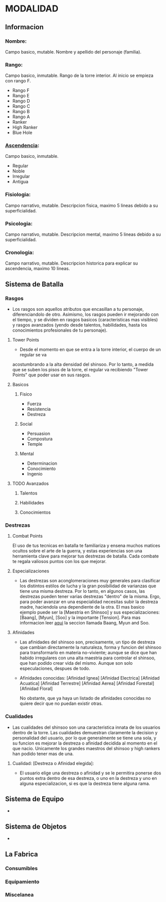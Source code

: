 * MODALIDAD 

** Informacion 
*** Nombre: 
Campo basico, mutable.
    Nombre y apellido del personaje (familia).
*** Rango: 
Campo basico, inmutable.
    Rango de la torre interior. Al inicio se empieza con rango F.
    - Rango F
    - Rango E
    - Rango D
    - Rango C
    - Rango B
    - Rango A
    - Ranker
    - High Ranker
    - Blue Hole
*** [[./modalidad/ascendencia.org][Ascendencia]]: 
Campo basico, inmutable.
    - Regular
    - Noble
    - Irregular
    - Antigua
*** Fisiologia: 
Campo narrativo, mutable.
    Descripcion fisica, maximo 5 lineas debido a su superficialidad.
*** Psicologia: 
Campo narrativo, mutable.
    Descripcion mental, maximo 5 lineas debido a su superficialidad.
*** Cronologia: 
Campo narrativo, mutable.
    Descripcion historica para explicar su ascendencia, maximo 10 lineas.
** Sistema de Batalla 
***  Rasgos 
   - Los rasgos son aquellos atributos que encasillan a tu personaje, diferenciandolo de otro. 
     Asimismo, los rasgos pueden ir mejorando con el tiempo, y se dividen en rasgos basicos
     (caracteristicas mas visibles) y rasgos avanzados (yendo desde talentos, habilidades,
     hasta los conocimientos profesionales de tu personaje).
**** Tower Points 
     - Desde el momento en que se entra a la torre interior, el cuerpo de un regular se va 
     acostumbrando a la alta densidad del shinsoo. Por lo tanto, a medida que se suben los 
     pisos de la torre, el regular va recibiendo "Tower Points" que poder usar en sus rasgos.
**** Basicos 
***** Fisico 
     - Fuerza
     - Resistencia
     - Destreza
***** Social 
     - Persuasion
     - Compostura
     - Temple
***** Mental 
     - Determinacion
     - Conocimiento
     - Ingenio
**** TODO Avanzados 
***** Talentos
***** Habilidades
***** Conocimientos
***  Destrezas 
**** Combat Points 
    El uso de tus tecnicas en batalla te familiariza y ensena muchos matices ocultos sobre
    el arte de la guerra, y estas experiencias son una herramienta clave para mejorar tus
    destrezas de batalla. Cada combate te regala valiosos puntos con los que mejorar.
**** Especializaciones
    - Las destrezas son aconglomeraciones muy generales para clasificar los distintos estilos
      de lucha y la gran posibilidad de varianzas que tiene una misma destreza. Por lo tanto, 
      en algunos casos, las destrezas pueden tener varias destrezas "dentro" de la misma. 
      Ergo, para poder avanzar en una especialidad necesitas subir la destreza madre, haciendola
      una dependiente de la otra. El mas basico ejemplo puede ser la [Maestria en Shinsoo] y sus
      especializaciones: [Baang], [Myun], [Soo] y la importante [Tension].
      Para mas informacion leer [[https://towerofgod.fandom.com/wiki/Shinsoo][aqui]] la seccion llamada Baang, Myun and Soo.
**** Afinidades
    - Las afinidades del shinsoo son, precisamente, un tipo de destreza que cambian directamente
      la naturaleza, forma y funcion del shinsoo para transformarlo en materia no-viviente; aunque
      se dice que han habido irregulares con una alta maestria para controlar el shinsoo, que han
      podido crear vida del mismo. Aunque son solo especulaciones, despues de todo.

    - Afinidades conocidas:
      [Afinidad Ignea]
      [Afinidad Electrica]
      [Afinidad Acuatica]
      [Afinidad Terrestre]
      [Afinidad Aerea]
      [Afinidad Forestal]
      [Afinidad Floral]

      No obstante, que ya haya un listado de afinidades conocidas
      no quiere decir que no puedan existir otras.
***  Cualidades 
   - Las cualidades del shinsoo son una caracteristica innata de los usuarios
     dentro de la torre. Las cualidades demuestran claramente la decision y
     personalidad del usuario, por lo que generalmente se tiene una sola, 
     y su funcion es mejorar la destreza o afinidad decidida al momento
     en el que nacio. Unicamente los grandes maestros del shinsoo y high rankers
     han podido tener mas de una.

**** Cualidad: [Destreza o Afinidad elegida]: 
    - El usuario elige una destreza o afinidad y se le permitira ponerse dos puntos
      extra dentro de esa destreza, o uno en la destreza y uno en alguna especializacion, 
      si es que la destreza tiene alguna rama. 
** Sistema de Equipo 
   -
** Sistema de Objetos 
   -
** La Fabrica 
*** Consumibles
*** Equipamiento
*** Miscelanea
